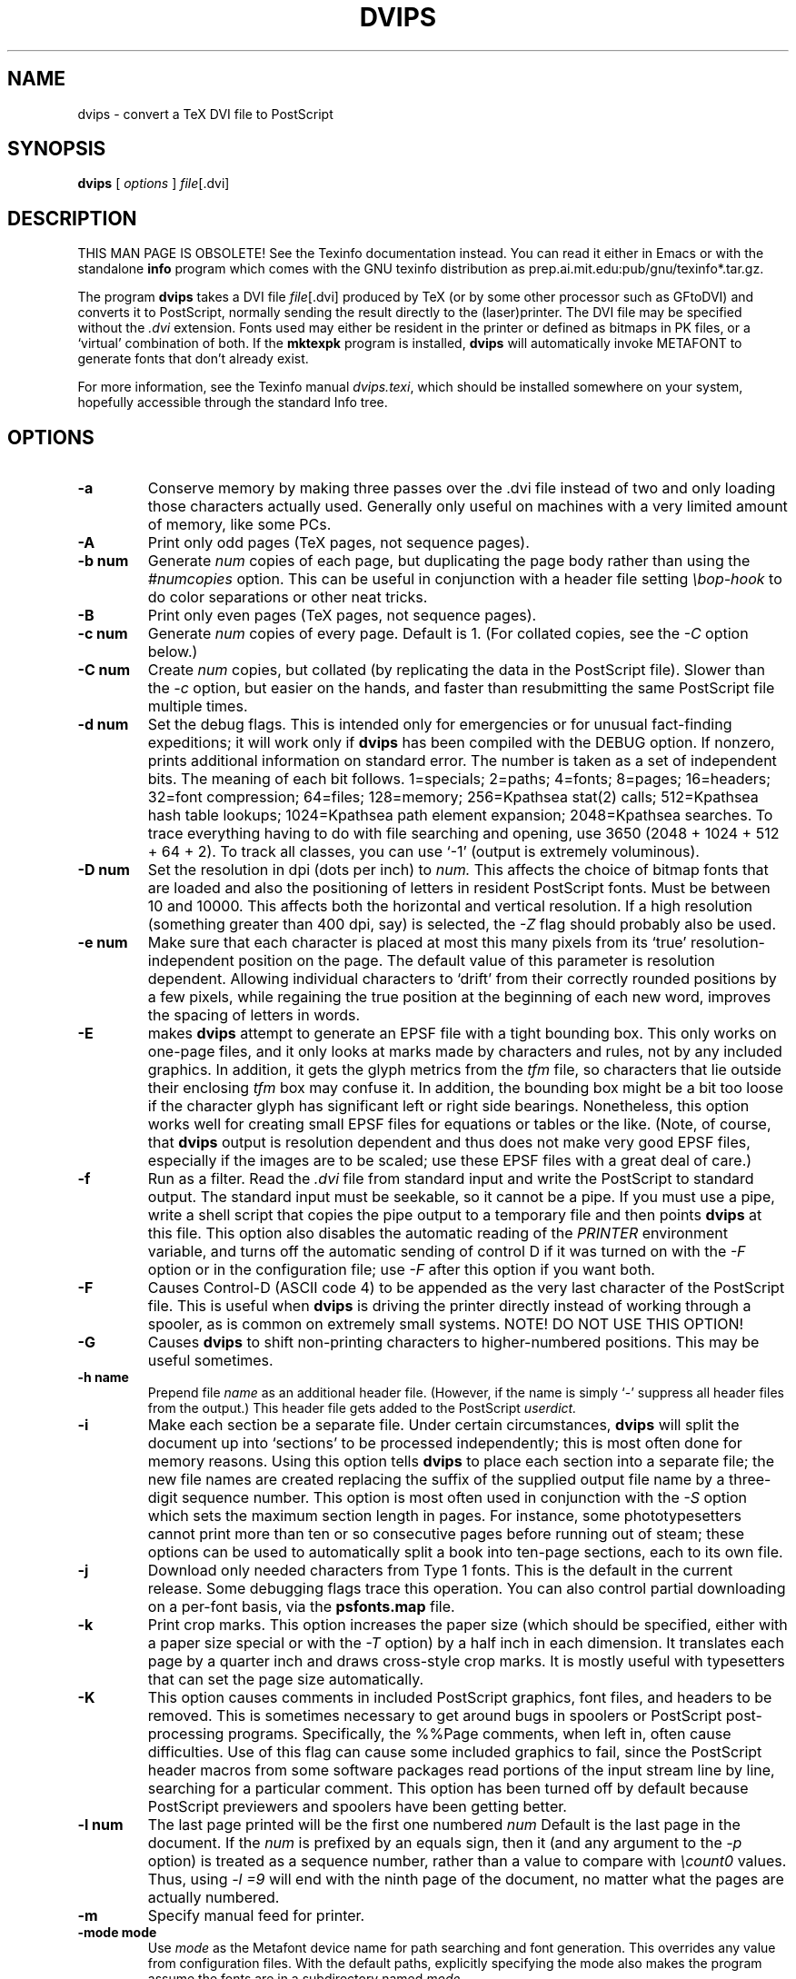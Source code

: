 .TH DVIPS 1 "1 June 1996"
.SH NAME
dvips \- convert a TeX DVI file to PostScript
.SH SYNOPSIS
.B dvips
[
.I options
]
.IR file [.dvi]
.SH DESCRIPTION
THIS MAN PAGE IS OBSOLETE!
See the Texinfo documentation instead.
You can read it either in Emacs or with the standalone 
.B info
program which comes with the GNU texinfo distribution as
prep.ai.mit.edu:pub/gnu/texinfo*.tar.gz.
.PP
The program
.B dvips
takes a DVI file
.IR file [.dvi]
produced by TeX (or by some other processor such as GFtoDVI) and
converts it to PostScript, normally sending the result directly to the
(laser)printer.  The DVI file may be specified without the
.I .dvi
extension.  Fonts used may either be resident in the printer or defined
as bitmaps in PK files, or a `virtual' combination of both.  If the
.B mktexpk
program is installed,
.B dvips
will automatically invoke METAFONT to generate fonts that don't already
exist.
.PP
For more information, see the Texinfo manual 
.IR dvips.texi ,
which should be installed somewhere on your system, hopefully accessible
through the standard Info tree.
.SH OPTIONS
.TP
.B -a
Conserve memory by making three passes over the .dvi file instead of two
and only loading those characters actually used.  Generally only useful
on machines with a very limited amount of memory, like some PCs.
.TP
.B -A
Print only odd pages (TeX pages, not sequence pages).
.TP
.B -b num
Generate
.I num
copies of each page, but duplicating the page body rather than using the
.I #numcopies
option.  This can be useful in conjunction with a header file setting
.I \ebop-hook
to do color separations or other neat tricks.
.TP
.B -B
Print only even pages (TeX pages, not sequence pages).
.TP
.B -c num
Generate
.I num
copies of every page.  Default is 1.  (For collated copies, see the
.I -C
option below.)
.TP
.B -C num
Create
.I num 
copies, but collated (by replicating the data in the PostScript file).
Slower than the
.I -c
option, but easier on the hands, and faster than resubmitting the same
PostScript file multiple times.
.TP
.B -d num
Set the debug flags.  This is intended only for emergencies or for
unusual fact-finding expeditions; it will work only if
.B dvips
has been compiled with the DEBUG option.  If nonzero, prints additional
information on standard error.  The number is taken as a set of
independent bits.  The meaning of each bit follows.  1=specials;
2=paths; 4=fonts; 8=pages; 16=headers; 32=font compression; 64=files;
128=memory; 256=Kpathsea stat(2) calls; 512=Kpathsea hash table lookups;
1024=Kpathsea path element expansion; 2048=Kpathsea searches.  To trace
everything having to do with file searching and opening, use 3650 (2048
+ 1024 + 512 + 64 + 2). To track all classes, you can use `-1' (output
is extremely voluminous).
.TP
.B -D num
Set the resolution in dpi (dots per inch) to
.I num.
This affects the choice of bitmap fonts that are loaded and also the
positioning of letters in resident PostScript fonts. Must be between 10
and 10000.  This affects both the horizontal and vertical resolution.
If a high resolution (something greater than 400 dpi, say) is selected,
the
.I -Z
flag should probably also be used.
.TP
.B -e num
Make sure that each character is placed at most this many pixels from
its `true' resolution-independent position on the page. The default
value of this parameter is resolution dependent.  Allowing individual
characters to `drift' from their correctly rounded positions by a few
pixels, while regaining the true position at the beginning of each new
word, improves the spacing of letters in words.
.TP
.B -E
makes
.B dvips
attempt to generate an EPSF file with a tight bounding box.  This only
works on one-page files, and it only looks at marks made by characters
and rules, not by any included graphics.  In addition, it gets the glyph
metrics from the
.I tfm
file, so characters that lie outside their enclosing
.I tfm
box may confuse it.  In addition, the bounding box might be a bit too
loose if the character glyph has significant left or right side
bearings.  Nonetheless, this option works well for creating small EPSF
files for equations or tables or the like.  (Note, of course, that
.B dvips
output is resolution dependent and thus does not make very good EPSF
files, especially if the images are to be scaled; use these EPSF files
with a great deal of care.)
.TP
.B -f
Run as a filter.  Read the
.I .dvi
file from standard input and write the PostScript to standard output.
The standard input must be seekable, so it cannot be a pipe.  If you
must use a pipe, write a shell script that copies the pipe output to a
temporary file and then points
.B dvips
at this file.  This option also disables the automatic reading of the
.I PRINTER
environment variable, and turns off the automatic sending of control D
if it was turned on with the
.I -F
option or in the configuration file; use
.I -F
after this option if you want both.
.TP
.B -F
Causes Control-D (ASCII code 4) to be appended as the very last
character of the PostScript file.  This is useful when
.B dvips
is driving the printer directly instead of working through a spooler,
as is common on extremely small systems.  NOTE! DO NOT USE THIS OPTION!
.TP
.B -G
Causes
.B dvips
to shift non-printing characters to higher-numbered positions.
This may be useful sometimes.
.TP
.B -h name
Prepend file
.I name
as an additional header file. (However, if the name is simply `-'
suppress all header files from the output.)  This header file gets added
to the PostScript
.I userdict.
.TP
.B -i
Make each section be a separate file.  Under certain circumstances,
.B dvips
will split the document up into `sections' to be processed
independently; this is most often done for memory reasons.  Using this
option tells
.B dvips
to place each section into a separate file; the new file names are
created replacing the suffix of the supplied output file name by a
three-digit sequence number.  This option is most often used in
conjunction with the
.I -S
option which sets the maximum section length in pages.  For instance,
some phototypesetters cannot print more than ten or so consecutive pages
before running out of steam; these options can be used to automatically
split a book into ten-page sections, each to its own file.
.TP
.B -j
Download only needed characters from Type 1 fonts. This is the
default in the current release.  Some debugging flags trace this operation.
You can also control partial downloading on a per-font basis, via the
.B psfonts.map
file.
.TP
.B -k
Print crop marks.  This option increases the paper size (which should be
specified, either with a paper size special or with the
.I -T
option) by a half inch in each dimension.  It translates each page by a
quarter inch and draws cross-style crop marks.  It is mostly useful with
typesetters that can set the page size automatically.
.TP
.B -K
This option causes comments in included PostScript graphics, font files,
and headers to be removed.  This is sometimes necessary to get around
bugs in spoolers or PostScript post-processing programs.  Specifically,
the %%Page comments, when left in, often cause difficulties.  Use of
this flag can cause some included graphics to fail, since the PostScript
header macros from some software packages read portions of the input
stream line by line, searching for a particular comment.  This option
has been turned off by default because PostScript previewers and
spoolers have been getting better.
.TP
.B -l num
The last page printed will be the first one numbered
.I num
Default is the last page in the document.  If the
.I num
is prefixed by an equals sign, then it (and any argument to the
.I -p
option) is treated as a sequence number, rather than a value to compare
with
.I \ecount0
values.  Thus, using
.I -l =9
will end with the ninth page of the document, no matter what the pages
are actually numbered.
.TP
.B -m
Specify manual feed for printer.
.TP
.B -mode mode
Use
.I mode
as the Metafont device name for path searching and font
generation.  This overrides any value from configuration files.  With
the default paths, explicitly specifying the mode also makes the program
assume the fonts are in a subdirectory named
.IR mode .
.TP
.B -M
Turns off the automatic font generation facility.  If any fonts are
missing, commands to generate the fonts are appended to the file
.I missfont.log
in the current directory; this file can then be executed and deleted to
create the missing fonts.
.TP
.B -n num
At most
.I num
pages will be printed. Default is 100000.
.TP
.B -N
Turns off structured comments; this might be necessary on some systems
that try to interpret PostScript comments in weird ways, or on some
PostScript printers.  Old versions of TranScript in particular cannot
handle modern Encapsulated PostScript.
.TP
.B -o name
The output will be sent to file
.I name
If no file name is given, the default name is
.I file.ps
where the .dvi file was called
.I file.dvi;
if this option isn't given, any default in the configuration file is
used.  If the first character of the supplied output file name is an
exclamation mark, then the remainder will be used as an argument to
.I popen;
thus, specifying
.I !lpr
as the output file will automatically queue the file for printing.
This option also disables the automatic reading of the
.I PRINTER
environment variable, and turns off the automatic sending of control D
if it was turned on with the
.I -F
option or in the configuration file; use
.I -F
after this option if you want both.
.TP
.B -O offset
Move the origin by a certain amount.  The
.I offset
is a comma-separated pair of dimensions, such as
.I .1in,-.3cm
(in the same syntax used in the
.I papersize
special).  The origin of the page is shifted from the
default position (of one inch down, one inch to the right from the upper
left corner of the paper) by this amount.
.TP
.B -p num
The first page printed will be the first one numbered
.I num.
Default is the first page in the document.  If the
.I num
is prefixed by an equals sign, then it (and any argument to the
.I -l
option) is treated as a sequence number, rather than a value to compare
with
.I \ecount0
values.  Thus, using
.I -p =3
will start with the third page of the document, no matter what the pages
are actually numbered.
.TP
.B -pp pagelist
A comma-separated list of pages and ranges (a-b) may be given, which
will be interpreted as 
.I \ecount0
values.  Pages not specified will not be printed.  Multiple 
.B -pp
options may be specified or all pages and page ranges can be 
specified with one
.B -pp
option.
.TP
.B -P printername
Sets up the output for the appropriate printer.  This is implemented by
reading in
.I config.printername
, which can then set the output pipe (as in,
.I !lpr -Pprintername
as well as the font paths and any other
.I config.ps
defaults for that printer only.  Note that
.I config.ps
is read before
.I config.printername
In addition, another file called
.I ~/.dvipsrc
is searched for immediately after
.I config.ps;
this file is intended for user defaults.  If no
.I -P
command is given, the environment variable
.I PRINTER
is checked.  If that variable exists, and a corresponding configuration
file exists, that configuration file is read in.
.TP
.B -q
Run in quiet mode.  Don't chatter about pages converted, etc.; report
nothing but errors to standard error.
.TP
.B -r
Stack pages in reverse order.  Normally, page 1 will be printed first.
.TP
.B -R
Run in secure mode. This means that ``backtick'' commands from a
.I \especial{}
or
.I \epsffile{}
macro in the (La)TeX source like
.I \especial{psfile="`zcat foo.ps.Z"}
or
.I \epsffile[72 72 540 720]{"`zcat screendump.ps.gz"}
are not executed.
.TP
.B -s
Causes the entire global output to be enclosed in a save/restore pair.
This causes the file to not be truly conformant, and is thus not
recommended, but is useful if you are driving the printer directly and
don't care too much about the portability of the output.
.TP
.B -S num
Set the maximum number of pages in each `section'.  This option is most
commonly used with the
.I -i
option; see that documentation above for more information.
.TP
.B -t papertype
This sets the paper type to
.I papertype.
The
.I papertype
should be defined in one of the configuration files, along with the
appropriate code to select it.  (Currently known types include
.I letter,
.I legal,
.I ledger,
.I a4,
.I a3,
) You can also specify
.I -t landscape,
which rotates a document by 90 degrees.  To rotate a document whose size
is not letter, you can use the
.I -t
option twice, once for the page size, and once for landscape.  The upper
left corner of each page in the
.I .dvi
file is placed one inch from the left and one inch from the top.  Use of
this option is highly dependent on the configuration file.  Note that
executing the
.I letter
or
.I a4
or other PostScript operators cause the document to be nonconforming and
can cause it not to print on certain printers, so the paper size should
not execute such an operator if at all possible.
.TP
.B -T offset
Set the paper size to the given pair of dimensions.  This option takes
its arguments in the same style as
.I -O.
It overrides any paper size special in the dvi file.
.TP
.B -u psmapfile
Set
.I psmapfile
to be the file that dvips uses for looking up PostScript font aliases.  If
.I psmapfile
begins with a
.B +
character, then the rest of the name is used as the name of the map file,
and the map file is appended to the list of map files (instead of replacing
the list).  In either case, if
.I psmapfile
has no extension, then
.B .map
is added at the end.
.TP
.B -U
Disable a PostScript virtual memory saving optimization that stores the
character metric information in the same string that is used to store
the bitmap information.  This is only necessary when driving the Xerox
4045 PostScript interpreter.  It is caused by a bug in that interpreter
that results in `garbage' on the bottom of each character.  Not
recommended unless you must drive this printer.
.TP
.B -v
Print the
.B dvips
version number and exit.
.TP
.B -V
Download non-resident PostScript fonts as bitmaps.  This requires use of
`gsftopk' or `pstopk' or some other such program(s) in order to generate
the required bitmap fonts; these programs are supplied with
.BR dvips .
.TP
.B -x num
Set the
.I x
magnification ratio to
.IR num /1000.
Overrides the magnification specified in the .dvi file.  Must be
between 10 and 100000.  Instead of an integer,
.I num
may be a real number for increased precision.
.TP
.B -X num
Set the horizontal resolution in dots per inch to
.I num.
.TP
.B -y num
Set the
.I y
magnification ratio to
.IR num /1000.
See
.B -x
above.
.TP
.B -Y num
Set the vertical resolution in dots per inch to
.I num.
.TP
.B -z
Pass
.B html
hyperdvi specials through to the output for eventual
distillation into PDF.  This is not enabled by default to avoid
including the header files unnecessarily, and use of temporary files in
creating the output.
.TP
.B -Z
Causes bitmapped fonts to be compressed before they are downloaded,
thereby reducing the size of the PostScript font-downloading
information.  Especially useful at high resolutions or when very large
fonts are used.  Will slow down printing somewhat, especially on early
68000-based PostScript printers.
.SH "SEE ALSO"
mf(1), afm2tfm(1), tex(1), latex(1), lpr(1), 
.I dvips.texi.
.SH ENVIRONMENT
Dvipsk uses the same environment variables and algorithms for finding
font files as TeX and its friends do.  See the documentation for the
Kpathsea library for details.  (Repeating it here is too cumbersome.)
.PP
KPATHSEA_DEBUG: Trace Kpathsea lookups; set to -1 for complete tracing.
.PP
PRINTER: see above.
.SH NOTES
PostScript is a registered trademark of Adobe Systems Incorporated.
.SH AUTHOR
Tomas Rokicki <rokicki@cs.stanford.edu>; extended to virtual fonts
by Don Knuth.  Path searching and configuration modifications by
kb@mail.tug.org.
